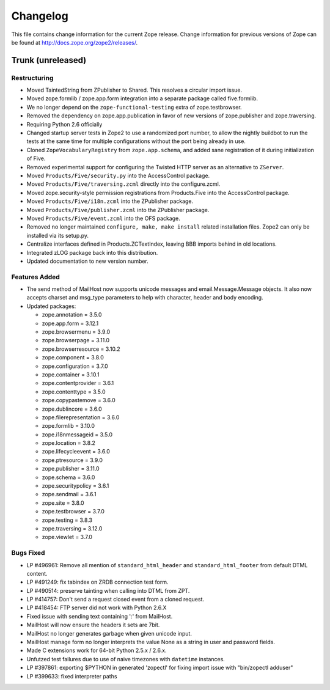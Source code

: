 Changelog
=========

This file contains change information for the current Zope release.
Change information for previous versions of Zope can be found at
http://docs.zope.org/zope2/releases/.

Trunk (unreleased)
------------------

Restructuring
+++++++++++++

- Moved TaintedString from ZPublisher to Shared.
  This resolves a circular import issue.

- Moved zope.formlib / zope.app.form integration into a separate package
  called five.formlib.

- We no longer depend on the ``zope-functional-testing`` extra of
  zope.testbrowser.

- Removed the dependency on zope.app.publication in favor of new versions of
  zope.publisher and zope.traversing.

- Requiring Python 2.6 officially

- Changed startup server tests in Zope2 to use a randomized port number, to
  allow the nightly buildbot to run the tests at the same time for multiple
  configurations without the port being already in use.

- Cloned ``ZopeVocabularyRegistry`` from ``zope.app.schema``, and added
  sane registration of it during initialization of Five.

- Removed experimental support for configuring the Twisted HTTP server
  as an alternative to ``ZServer``.

- Moved ``Products/Five/security.py`` into the AccessControl package.

- Moved ``Products/Five/traversing.zcml`` directly into the configure.zcml.

- Moved zope.security-style permission registrations from Products.Five into
  the AccessControl package.

- Moved ``Products/Five/i18n.zcml`` into the ZPublisher package.

- Moved ``Products/Five/publisher.zcml`` into the ZPublisher package.

- Moved ``Products/Five/event.zcml`` into the OFS package.

- Removed no longer maintained ``configure, make, make install`` related
  installation files. Zope2 can only be installed via its setup.py.

- Centralize interfaces defined in Products.ZCTextIndex, leaving BBB
  imports behind in old locations.

- Integrated zLOG package back into this distribution.

- Updated documentation to new version number.

Features Added
++++++++++++++

- The send method of MailHost now supports unicode messages and
  email.Message.Message objects.  It also now accepts charset and
  msg_type parameters to help with character, header and body
  encoding.

- Updated packages:

  - zope.annotation = 3.5.0
  - zope.app.form = 3.12.1
  - zope.browsermenu = 3.9.0
  - zope.browserpage = 3.11.0
  - zope.browserresource = 3.10.2
  - zope.component = 3.8.0
  - zope.configuration = 3.7.0
  - zope.container = 3.10.1
  - zope.contentprovider = 3.6.1
  - zope.contenttype = 3.5.0
  - zope.copypastemove = 3.6.0
  - zope.dublincore = 3.6.0
  - zope.filerepresentation = 3.6.0
  - zope.formlib = 3.10.0
  - zope.i18nmessageid = 3.5.0
  - zope.location = 3.8.2
  - zope.lifecycleevent = 3.6.0
  - zope.ptresource = 3.9.0
  - zope.publisher = 3.11.0
  - zope.schema = 3.6.0
  - zope.securitypolicy = 3.6.1
  - zope.sendmail = 3.6.1
  - zope.site = 3.8.0
  - zope.testbrowser = 3.7.0
  - zope.testing = 3.8.3
  - zope.traversing = 3.12.0
  - zope.viewlet = 3.7.0

Bugs Fixed
++++++++++

- LP #496961:  Remove all mention of ``standard_html_header`` and
  ``standard_html_footer`` from default DTML content.

- LP #491249:  fix tabindex on ZRDB connection test form.

- LP #490514:  preserve tainting when calling into DTML from ZPT.

- LP #414757: Don't send a request closed event from a cloned request.

- LP #418454: FTP server did not work with Python 2.6.X

- Fixed issue with sending text containing ':' from MailHost.

- MailHost will now ensure the headers it sets are 7bit.

- MailHost no longer generates garbage when given unicode input.

- MailHost manage form no longer interprets the value None as a string
  in user and password fields.

- Made C extensions work for 64-bit Python 2.5.x / 2.6.x.

- Unfutzed test failures due to use of naive timezones with ``datetime``
  instances.

- LP #397861: exporting $PYTHON in generated 'zopectl' for fixing import issue
  with "bin/zopectl adduser"

- LP #399633: fixed interpreter paths
